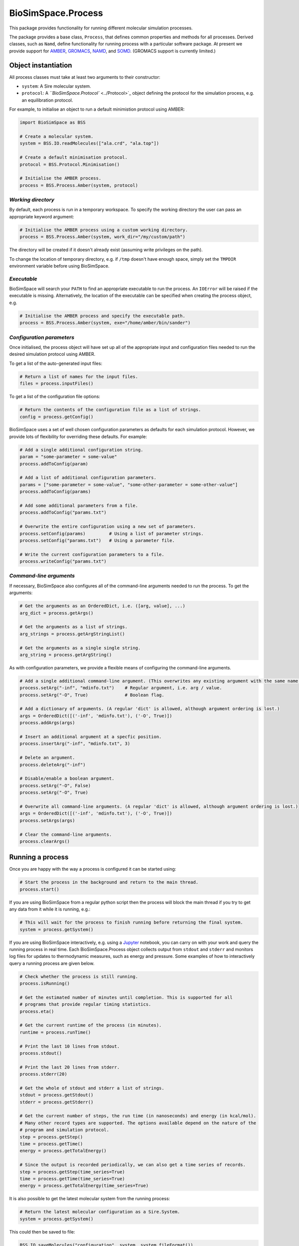 
BioSimSpace.Process
===================

This package provides functionality for running different molecular
simulation processes.

The package provides a base class, ``Process``\ , that defines common properties
and methods for all processes. Derived classes, such as ``Namd``\ , define
functionality for running process with a particular software package. At
present we provide support for `AMBER <http://ambermd.org>`_\ ,
`GROMACS <http://www.gromacs.org/>`_\ , `NAMD <http://www.ks.uiuc.edu/Research/namd>`_\ ,
and `SOMD <https://siremol.org/tutorials/somd>`_. (GROMACS support is
currently limited.)

Object instantiation
--------------------

All process classes must take at least two arguments to their constructor:


* 
  ``system``\ : A Sire molecular system.

* 
  ``protocol``\ : A `\ ``BioSimSpace.Protocol`` <../Protocol>`_ object defining the
  protocol for the simulation process, e.g. an equilibration protocol.

For example, to initialise an object to run a default minimistion protocol
using AMBER:

.. code-block:: python

   import BioSimSpace as BSS

   # Create a molecular system.
   system = BSS.IO.readMolecules(["ala.crd", "ala.top"])

   # Create a default minimisation protocol.
   protocol = BSS.Protocol.Minimisation()

   # Initialise the AMBER process.
   process = BSS.Process.Amber(system, protocol)

*Working directory*
^^^^^^^^^^^^^^^^^^^^^^^

By default, each process is run in a temporary workspace. To specify
the working directory the user can pass an appropriate keyword argument:

.. code-block:: python

   # Initialise the AMBER process using a custom working directory.
   process = BSS.Process.Amber(system, work_dir="/my/custom/path")

The directory will be created if it doesn't already exist (assuming write
privileges on the path).

To change the location of temporary directory, e.g. if ``/tmp`` doesn't have
enough space, simply set the ``TMPDIR`` environment variable before using
BioSimSpace.

*Executable*
^^^^^^^^^^^^^^^^

BioSimSpace will search your ``PATH`` to find an appropriate executable to run
the process. An ``IOError`` will be raised if the executable is missing.
Alternatively, the location of the executable can be specified when creating
the process object, e.g.

.. code-block:: python

   # Initialise the AMBER process and specify the executable path.
   process = BSS.Process.Amber(system, exe="/home/amber/bin/sander")

*Configuration parameters*
^^^^^^^^^^^^^^^^^^^^^^^^^^^^^^

Once initialised, the process object will have set up all of the appropriate
input and configuration files needed to run the desired simulation protocol
using AMBER.

To get a list of the auto-generated input files:

.. code-block:: python

   # Return a list of names for the input files.
   files = process.inputFiles()

To get a list of the configuration file options:

.. code-block:: python

   # Return the contents of the configuration file as a list of strings.
   config = process.getConfig()

BioSimSpace uses a set of well chosen configuration parameters as defaults for
each simulation protocol. However, we provide lots of flexibility for overriding
these defaults. For example:

.. code-block:: python

   # Add a single additional configuration string.
   param = "some-parameter = some-value"
   process.addToConfig(param)

   # Add a list of additional configuration parameters.
   params = ["some-parameter = some-value", "some-other-parameter = some-other-value"]
   process.addToConfig(params)

   # Add some additional parameters from a file.
   process.addToConfig("params.txt")

   # Overwrite the entire configuration using a new set of parameters.
   process.setConfig(params)         # Using a list of parameter strings.
   process.setConfig("params.txt")   # Using a parameter file.

   # Write the current configuration parameters to a file.
   process.writeConfig("params.txt")

*Command-line arguments*
^^^^^^^^^^^^^^^^^^^^^^^^^^^^

If necessary, BioSimSpace also configures all of the command-line arguments
needed to run the process. To get the arguments:

.. code-block:: python

   # Get the arguments as an OrderedDict, i.e. ([arg, value], ...)
   arg_dict = process.getArgs()

   # Get the arguments as a list of strings.
   arg_strings = process.getArgStringList()

   # Get the arguments as a single single string.
   arg_string = process.getArgString()

As with configuration parameters, we provide a flexible means of configuring
the command-line arguments.

.. code-block:: python

   # Add a single additional command-line argument. (This overwrites any existing argument with the same name.)
   process.setArg("-inf", "mdinfo.txt")    # Regular argument, i.e. arg / value.
   process.setArg("-O", True)              # Boolean flag.

   # Add a dictionary of arguments. (A regular 'dict' is allowed, although argument ordering is lost.)
   args = OrderedDict([('-inf', 'mdinfo.txt'), ('-O', True)])
   process.addArgs(args)

   # Insert an additional argument at a specfic position.
   process.insertArg("-inf", "mdinfo.txt", 3)

   # Delete an argument.
   process.deleteArg("-inf")

   # Disable/enable a boolean argument.
   process.setArg("-O", False)
   process.setArg("-O", True)

   # Overwrite all command-line arguments. (A regular 'dict' is allowed, although argument ordering is lost.)
   args = OrderedDict([('-inf', 'mdinfo.txt'), ('-O', True)])
   process.setArgs(args)

   # Clear the command-line arguments.
   process.clearArgs()

Running a process
-----------------

Once you are happy with the way a process is configured it can be started using:

.. code-block:: python

   # Start the process in the background and return to the main thread.
   process.start()

If you are using BioSimSpace from a regular python script then the process will
block the main thread if you try to get any data from it while it is running, e.g.:

.. code-block:: python

   # This will wait for the process to finish running before returning the final system.
   system = process.getSystem()

If you are using BioSimSpace interactively, e.g. using a `Jupyter <http://jupyter.org>`_
notebook, you can carry on with your work and query the running process in
real time. Each BioSimSpace.Process object collects output from ``stdout`` and ``stderr``
and monitors log files for updates to thermodynamic measures, such as energy
and pressure. Some examples of how to interactively query a running process
are given below.

.. code-block:: python

   # Check whether the process is still running.
   process.isRunning()

   # Get the estimated number of minutes until completion. This is supported for all
   # programs that provide regular timing statistics.
   process.eta()

   # Get the current runtime of the process (in minutes).
   runtime = process.runTime()

   # Print the last 10 lines from stdout.
   process.stdout()

   # Print the last 20 lines from stderr.
   process.stderr(20)

   # Get the whole of stdout and stderr a list of strings.
   stdout = process.getStdout()
   stderr = process.getStderr()

   # Get the current number of steps, the run time (in nanoseconds) and energy (in kcal/mol).
   # Many other record types are supported. The options available depend on the nature of the
   # program and simulation protocol.
   step = process.getStep()
   time = process.getTime()
   energy = process.getTotalEnergy()

   # Since the output is recorded periodically, we can also get a time series of records.
   step = process.getStep(time_series=True)
   time = process.getTime(time_series=True)
   energy = process.getTotalEnergy(time_series=True)

It is also possible to get the latest molecular system from the running process:

.. code-block:: python

   # Return the latest molecular configuration as a Sire.System.
   system = process.getSystem()

This could then be saved to file:

.. code-block:: python

   BSS.IO.saveMolecules("configuration", system, system.fileFormat())

To safely kill a running process:

.. code-block:: python

   process.kill()
